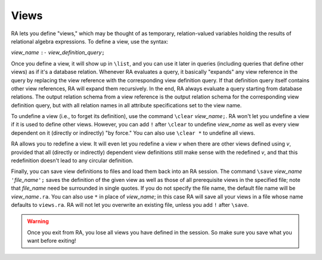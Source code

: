 Views
-----

RA lets you define "views," which may be thought of as temporary,
relation-valued variables holding the results of relational algebra
expressions.  To define a view, use the syntax:

*view_name* ``:-`` *view_definition_query*\ ``;``

Once you define a view, it will show up in ``\list``, and you can use
it later in queries (including queries that define other views) as if
it's a database relation.  Whenever RA evaluates a query, it basically
"expands" any view reference in the query by replacing the view
reference with the corresponding view definition query.  If that
definition query itself contains other view references, RA will expand
them recursively.  In the end, RA always evaluate a query starting
from database relations.  The output relation schema from a view
reference is the output relation schema for the corresponding view
definition query, but with all relation names in all attribute
specifications set to the view name.

To undefine a view (i.e., to forget its definition), use the command
``\clear`` *view_name*\ ``;``.  RA won't let you undefine a view if it
is used to define other views.  However, you can add ``!`` after
``\clear`` to undefine *view_name* as well as every view dependent on
it (directly or indirectly) "by force."  You can also use ``\clear *``
to undefine all views.

RA allows you to redefine a view.  It will even let you redefine a
view *v* when there are other views defined using *v*, provided that
all (directly or indirectly) dependent view definitions still make
sense with the redefined *v*, and that this redefinition doesn't lead
to any circular definition.

Finally, you can save view definitions to files and load them back
into an RA session.  The command ``\save`` *view_name* ``'``\
*file_name*\ ``';`` saves the definition of the given view as well as
those of all prerequisite views in the specified file; note that
*file_name* need be surrounded in single quotes.  If you do not
specify the file name, the default file name will be *view_name*\
``.ra``.  You can also use ``*`` in place of *view_name*; in this case
RA will save all your views in a file whose name defaults to
``views.ra``.  RA will not let you overwrite an existing file, unless
you add ``!`` after ``\save``.

.. warning:: Once you exit from RA, you lose all views you have
   defined in the session.  So make sure you save what you want before
   exiting!
